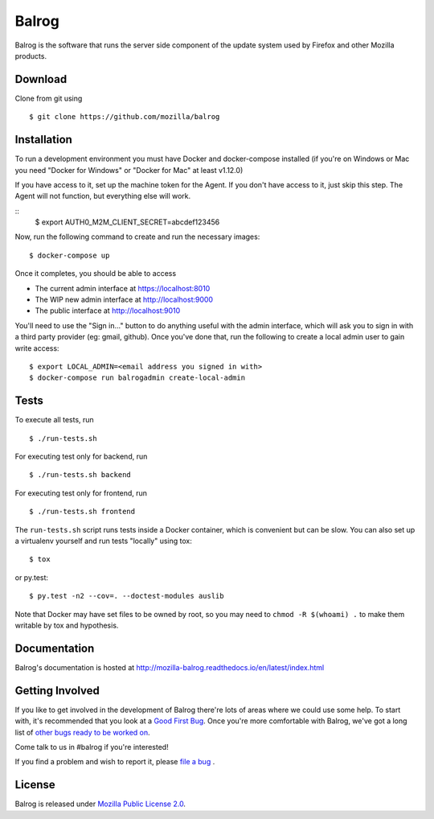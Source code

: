 Balrog
======

.. image:: https://badges.greenkeeper.io/testbhearsum/balrog.svg
   :alt: Greenkeeper badge
   :target: https://greenkeeper.io/
|CI| |Coverage|

Balrog is the software that runs the server side component of the update system used by Firefox and other Mozilla products.

Download
--------
Clone from git using

::

    $ git clone https://github.com/mozilla/balrog

Installation
------------
To run a development environment you must have Docker and docker-compose
installed (if you're on Windows or Mac you need "Docker for Windows" or "Docker
for Mac" at least v1.12.0)

If you have access to it, set up the machine token for the Agent. If you don't have access to it, just skip this step. The Agent will not function, but everything else will work.

::
    $ export AUTH0_M2M_CLIENT_SECRET=abcdef123456

Now, run the following command to create and run the necessary images:

::

    $ docker-compose up

Once it completes, you should be able to access

- The current admin interface at https://localhost:8010
- The WIP new admin interface at http://localhost:9000
- The public interface at http://localhost:9010

You'll need to use the "Sign in..." button to do anything useful with the admin interface, which will ask you to sign in with a third party provider (eg: gmail, github). Once you've done that, run the following to create a local admin user to gain write access:

::

    $ export LOCAL_ADMIN=<email address you signed in with>
    $ docker-compose run balrogadmin create-local-admin


Tests
-----

To execute all tests, run
::

    $ ./run-tests.sh

For executing test only for backend, run
::

    $ ./run-tests.sh backend

For executing test only for frontend, run
::

    $ ./run-tests.sh frontend

The ``run-tests.sh`` script runs tests inside a Docker container,
which is convenient but can be slow. You can also set up a virtualenv
yourself and run tests "locally" using tox::

    $ tox

or py.test::

    $ py.test -n2 --cov=. --doctest-modules auslib

Note that Docker may have set files to be owned by root, so you may
need to ``chmod -R $(whoami) .`` to make them writable by tox and
hypothesis.

Documentation
-------------

Balrog's documentation is hosted at http://mozilla-balrog.readthedocs.io/en/latest/index.html


Getting Involved
----------------
If you like to get involved in the development of Balrog there're lots of areas where we could use some help. To start with, it's recommended that you look at a `Good First Bug <https://bugzilla.mozilla.org/buglist.cgi?list_id=13406850&emailtype1=exact&status_whiteboard_type=allwordssubstr&emailassigned_to1=1&status_whiteboard=%5Bgood%20first%20bug%5D&email1=nobody%40mozilla.org&resolution=---&query_format=advanced&component=Balrog%3A%20Backend&component=Balrog%3A%20Frontend>`_. Once you're more comfortable with Balrog, we've got a long list of `other bugs ready to be worked on <https://bugzilla.mozilla.org/buglist.cgi?list_id=13406852&emailtype1=exact&status_whiteboard_type=allwordssubstr&emailassigned_to1=1&status_whiteboard=%5Bready%5D&email1=nobody%40mozilla.org&resolution=---&query_format=advanced&component=Balrog%3A%20Backend&component=Balrog%3A%20Frontend>`_.

Come talk to us in #balrog if you're interested!

If you find a problem and wish to report it, please `file a bug <https://bugzilla.mozilla.org/enter_bug.cgi#h=dupes%7CRelease+Engineering>`_ .

License
-------
Balrog is released under `Mozilla Public License 2.0 <https://opensource.org/licenses/MPL-2.0>`_.


.. |CI| image:: https://github.taskcluster.net/v1/repository/mozilla/balrog/master/badge.svg
   :target: https://github.taskcluster.net/v1/repository/mozilla/balrog/master/latest
.. |Coverage| image:: https://coveralls.io/repos/github/mozilla/balrog/badge.svg?branch=master
   :target: https://coveralls.io/github/mozilla/balrog?branch=master
